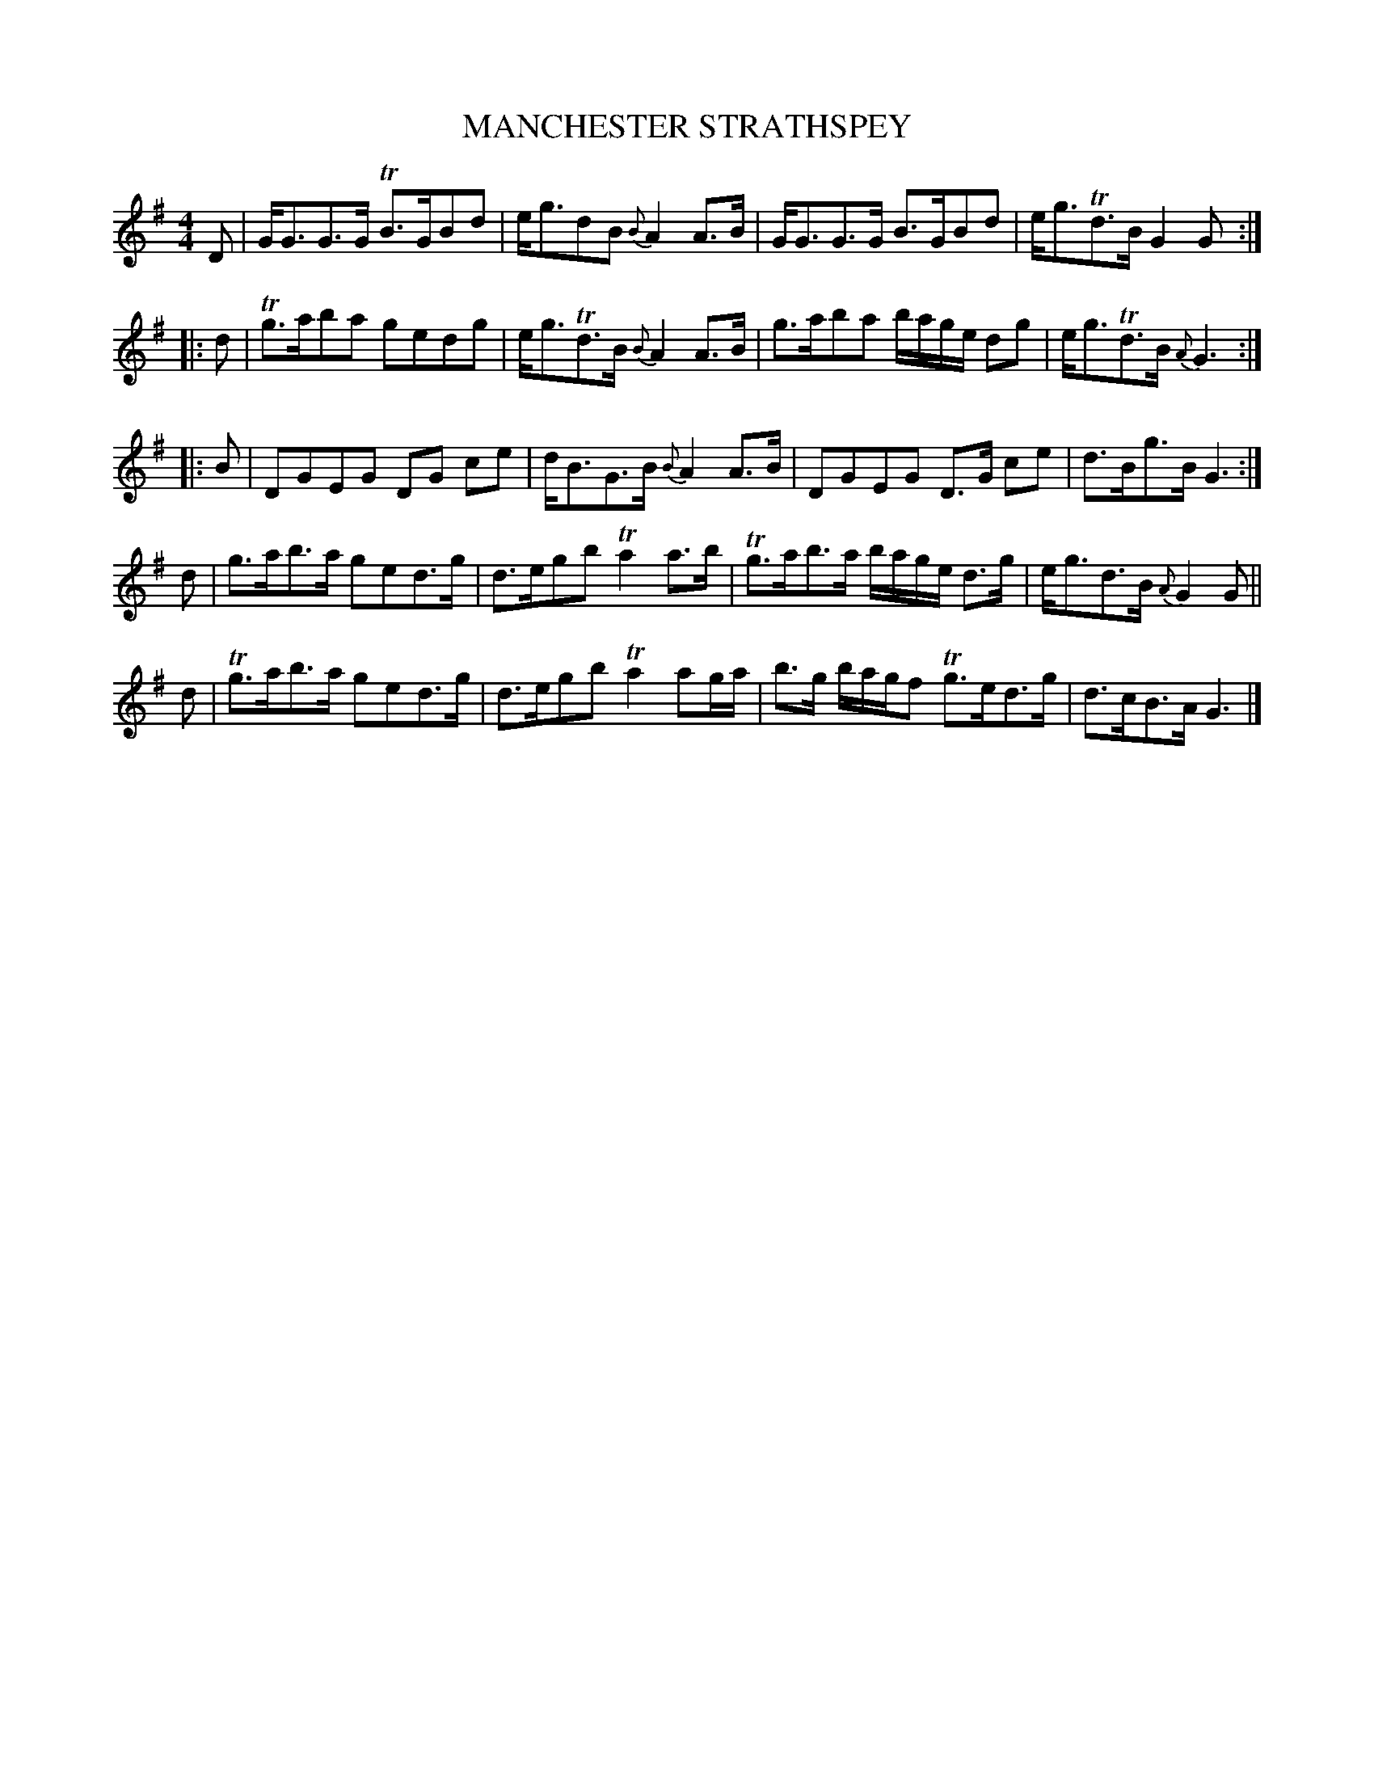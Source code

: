 X: 0733
T: MANCHESTER STRATHSPEY
B: Oliver Ditson "The Boston Collection of Instrumental Music" 1910 p.73 #3
F: http://conquest.imslp.info/files/imglnks/usimg/8/8f/IMSLP175643-PMLP309456-bostoncollection00bost_bw.pdf
N: The 4th part has an initial repeat but no final repeat.  Fixed by omitting the initial repeat, giving 32 bars.
M: 4/4
L: 1/8
K: G
D |\
G<GG>G TB>GBd | e<gdB {B}A2A>B |\
G<GG>G B>GBd | e<gTd>B G2G :|
|: d |\
Tg>aba gedg | e<gTd>B {B}A2A>B |\
g>aba b/a/g/e/ dg | e<gTd>B {A}G3 :|
|: B |\
DGEG DG ce | d<BG>B {B}A2A>B |\
DGEG D>G ce | d>Bg>B G3 :|
d |\
g>ab>a ged>g |\
d>egb Ta2a>b |\
Tg>ab>a b/a/g/e/ d>g | e<gd>B {A}G2G ||
d |\
Tg>ab>a ged>g | d>egb Ta2ag/a/ |\
b>g b/a/g/f Tg>ed>g | d>cB>A G3 |]

